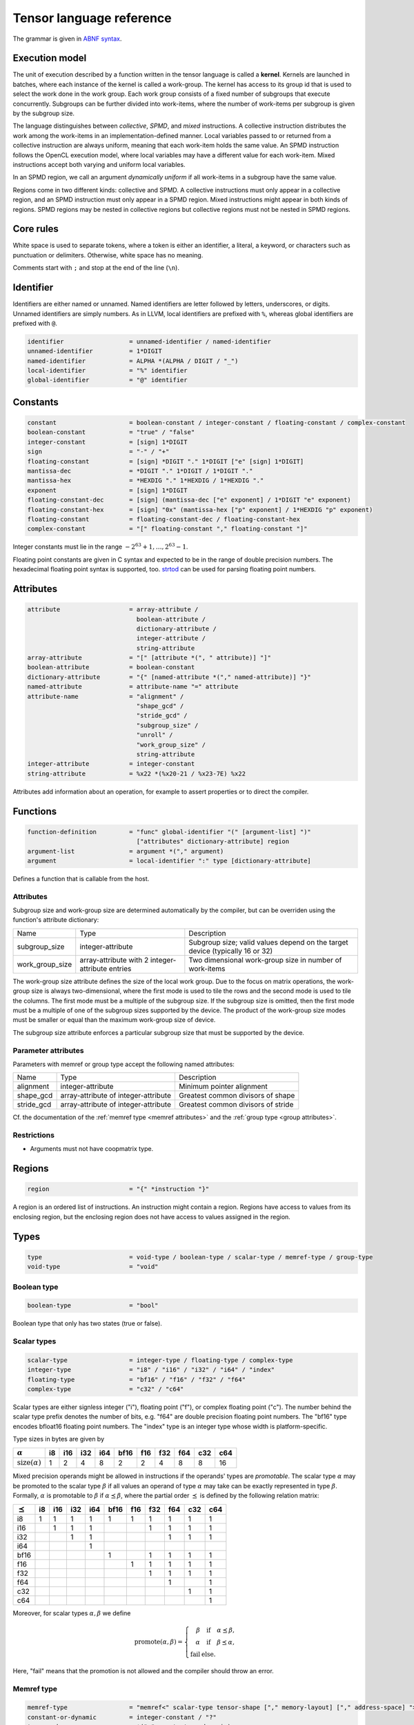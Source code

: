 .. Copyright (C) 2023 Intel Corporation
   SPDX-License-Identifier: BSD-3-Clause

.. _tensor language:

=========================
Tensor language reference
=========================

The grammar is given in `ABNF syntax <https://www.ietf.org/rfc/rfc5234.txt>`_.

Execution model
===============

The unit of execution described by a function written in the tensor language
is called a **kernel**. 
Kernels are launched in batches, where each instance of the kernel is called a work-group.
The kernel has access to its group id that is used to select the work done in the work group.
Each work group consists of a fixed number of subgroups that execute concurrently.
Subgroups can be further divided into work-items, where the number of work-items per subgroup
is given by the subgroup size.

The language distinguishes between *collective*, *SPMD*, and *mixed* instructions.
A collective instruction distributes the work among the work-items in an implementation-defined manner.
Local variables passed to or returned from a collective instruction are always uniform, meaning
that each work-item holds the same value.
An SPMD instruction follows the OpenCL execution model, where local variables may have a different value
for each work-item.
Mixed instructions accept both varying and uniform local variables.

In an SPMD region, we call an argument *dynamically uniform* if all work-items in a subgroup have
the same value.

Regions come in two different kinds: collective and SPMD.
A collective instructions must only appear in a collective region, and an SPMD instruction
must only appear in a SPMD region. Mixed instructions might appear in both kinds of regions.
SPMD regions may be nested in collective regions but collective regions must not be nested in SPMD regions.

Core rules
==========

White space is used to separate tokens, where a token is either an identifier,
a literal, a keyword, or characters such as punctuation or delimiters.
Otherwise, white space has no meaning.

Comments start with ``;`` and stop at the end of the line (``\n``). 


Identifier
==========

Identifiers are either named or unnamed.
Named identifiers are letter followed by letters, underscores, or digits.
Unnamed identifiers are simply numbers.
As in LLVM, local identifiers are prefixed with ``%``, whereas global identifiers
are prefixed with ``@``.

.. code:: abnf

    identifier                  = unnamed-identifier / named-identifier
    unnamed-identifier          = 1*DIGIT
    named-identifier            = ALPHA *(ALPHA / DIGIT / "_")
    local-identifier            = "%" identifier
    global-identifier           = "@" identifier

Constants
=========

.. code:: abnf

    constant                    = boolean-constant / integer-constant / floating-constant / complex-constant
    boolean-constant            = "true" / "false"
    integer-constant            = [sign] 1*DIGIT
    sign                        = "-" / "+"
    floating-constant           = [sign] *DIGIT "." 1*DIGIT ["e" [sign] 1*DIGIT]
    mantissa-dec                = *DIGIT "." 1*DIGIT / 1*DIGIT "."
    mantissa-hex                = *HEXDIG "." 1*HEXDIG / 1*HEXDIG "."
    exponent                    = [sign] 1*DIGIT
    floating-constant-dec       = [sign] (mantissa-dec ["e" exponent] / 1*DIGIT "e" exponent)
    floating-constant-hex       = [sign] "0x" (mantissa-hex ["p" exponent] / 1*HEXDIG "p" exponent)
    floating-constant           = floating-constant-dec / floating-constant-hex
    complex-constant            = "[" floating-constant "," floating-constant "]"

Integer constants must lie in the range :math:`-2^{63}+1,\dots,2^{63}-1`.

Floating point constants are given in C syntax and expected to be in the range of double precision numbers.
The hexadecimal floating point syntax is supported, too.
`strtod <https://en.cppreference.com/w/c/string/byte/strtof>`_ can be used for parsing floating
point numbers.

Attributes
==========

.. code:: abnf

    attribute                   = array-attribute /
                                  boolean-attribute /
                                  dictionary-attribute /
                                  integer-attribute /
                                  string-attribute
    array-attribute             = "[" [attribute *(", " attribute)] "]"
    boolean-attribute           = boolean-constant
    dictionary-attribute        = "{" [named-attribute *("," named-attribute)] "}"
    named-attribute             = attribute-name "=" attribute
    attribute-name              = "alignment" /
                                  "shape_gcd" /
                                  "stride_gcd" /
                                  "subgroup_size" /
                                  "unroll" /
                                  "work_group_size" /
                                  string-attribute
    integer-attribute           = integer-constant
    string-attribute            = %x22 *(%x20-21 / %x23-7E) %x22

Attributes add information about an operation, for example to assert properties or to direct the compiler.

.. _tensor language functions:

Functions
=========

.. code:: abnf

    function-definition         = "func" global-identifier "(" [argument-list] ")"
                                  ["attributes" dictionary-attribute] region
    argument-list               = argument *("," argument)
    argument                    = local-identifier ":" type [dictionary-attribute]

Defines a function that is callable from the host.

Attributes
----------

Subgroup size and work-group size are determined automatically by the compiler, but can be overriden
using the function's attribute dictionary:

.. list-table::

    * - Name
      - Type
      - Description
    * - subgroup_size
      - integer-attribute
      - Subgroup size; valid values depend on the target device (typically 16 or 32)
    * - work_group_size
      - array-attribute with 2 integer-attribute entries
      - Two dimensional work-group size in number of work-items

The work-group size attribute defines the size of the local work group.
Due to the focus on matrix operations, the work-group size is always two-dimensional,
where the first mode is used to tile the rows and the second mode is used
to tile the columns.
The first mode must be a multiple of the subgroup size.
If the subgroup size is omitted, then the first mode must be a multiple of one of
the subgroup sizes supported by the device.
The product of the work-group size modes must be smaller or equal than the maximum
work-group size of device.

The subgroup size attribute enforces a particular subgroup size that must be supported by
the device.

Parameter attributes
--------------------

Parameters with memref or group type accept the following named attributes:

.. list-table::

    * - Name
      - Type
      - Description
    * - alignment
      - integer-attribute
      - Minimum pointer alignment
    * - shape_gcd
      - array-attribute of integer-attribute
      - Greatest common divisors of shape
    * - stride_gcd
      - array-attribute of integer-attribute
      - Greatest common divisors of stride

Cf. the documentation of the :ref:`memref type <memref attributes>` and the :ref:`group type <group attributes>`.

Restrictions
------------

* Arguments must not have coopmatrix type.

Regions
=======

.. code:: abnf

    region                      = "{" *instruction "}"

A region is an ordered list of instructions.
An instruction might contain a region.
Regions have access to values from its enclosing region, but the enclosing region does not have access to 
values assigned in the region.

Types
=====

.. code:: abnf

    type                        = void-type / boolean-type / scalar-type / memref-type / group-type
    void-type                   = "void"

Boolean type
------------

.. code:: abnf

    boolean-type                = "bool"

Boolean type that only has two states (true or false).

Scalar types
------------

.. code:: abnf

    scalar-type                 = integer-type / floating-type / complex-type
    integer-type                = "i8" / "i16" / "i32" / "i64" / "index"
    floating-type               = "bf16" / "f16" / "f32" / "f64"
    complex-type                = "c32" / "c64"

Scalar types are either signless integer ("i"), floating point ("f"),
or complex floating point ("c").
The number behind the scalar type prefix denotes the number of bits,
e.g. "f64" are double precision floating point numbers.
The "bf16" type encodes bfloat16 floating point numbers.
The "index" type is an integer type whose width is platform-specific.

Type sizes in bytes are given by

=========================== ==== ==== ==== ==== ==== ==== ==== ==== ==== ====
:math:`\alpha`                i8  i16  i32  i64 bf16  f16  f32  f64  c32  c64
=========================== ==== ==== ==== ==== ==== ==== ==== ==== ==== ====
:math:`\text{size}(\alpha)`    1    2    4    8    2    2    4    8    8   16
=========================== ==== ==== ==== ==== ==== ==== ==== ==== ==== ====


Mixed precision operands might be allowed in instructions if the operands' types are *promotable*.
The scalar type :math:`\alpha` may be promoted to the scalar type :math:`\beta` if all values an operand
of type :math:`\alpha` may take can be exactly represented in type :math:`\beta`.
Formally, :math:`\alpha` is promotable to :math:`\beta` if :math:`\alpha \preceq \beta`,
where the partial order :math:`\preceq` is defined by the following relation matrix:

=============== ==== ==== ==== ==== ==== ==== ==== ==== ==== ====
:math:`\preceq`   i8  i16  i32  i64 bf16  f16  f32  f64  c32  c64
=============== ==== ==== ==== ==== ==== ==== ==== ==== ==== ====
i8                 1    1    1    1    1    1    1    1    1    1
i16                     1    1    1              1    1    1    1
i32                          1    1                   1    1    1
i64                               1
bf16                                   1         1    1    1    1
f16                                         1    1    1    1    1
f32                                              1    1    1    1
f64                                                   1         1
c32                                                        1    1
c64                                                             1
=============== ==== ==== ==== ==== ==== ==== ==== ==== ==== ====

Moreover, for scalar types :math:`\alpha,\beta` we define

.. math::

   \text{promote}(\alpha, \beta) = \left\{\begin{array}{rcl}
       \beta & \text{ if } & \alpha \preceq \beta, \\
       \alpha & \text{ if } & \beta \preceq \alpha, \\
       \text{fail} & \text{ else.}
   \end{array}\right.

Here, "fail" means that the promotion is not allowed and the compiler should throw an error.



Memref type
-----------

.. code:: abnf

    memref-type                 = "memref<" scalar-type tensor-shape ["," memory-layout] ["," address-space] ">"
    constant-or-dynamic         = integer-constant / "?"
    tensor-shape                = *("x" constant-or-dynamic)
    address-space               = "global" / "local"

A memref is a reference to a region of memory.
In analogy to the C/C++-language, the memref can be thought of as a pointer,
but with additional information on the size and memory layout of the memory region.
The size information can be either fixed or dynamic.
For example, the ``memref<f32x4x8>`` is analogue to ``float*`` with the additional information
that the memory region contains 32 floats structured in 4 rows and 8 columns.
The ``memref<f32x4x?>`` type is analogue to ``float*``, too, but here the number of floats
and the number of columns is only known at run-time.

Run-time size information is stored in a dope vector; the calling convention for memrefs is
implementation-defined.

The memref can have order 0. E.g. ``memref<f32>`` can be thought of as a pointer to a single precision float.
A vector is a tensor of order 1, e.g. ``memref<f64x4>``.
A matrix is a tensor of order 2, e.g. ``memref<f64x4x4>``.
A tensor of order n is given by ``memref<f32xs_1x...xs_n>``.

Dynamic mode sizes are written using a question mark in place of an integer constant.


The default memory layout is the packed dense layout.
E.g. the memory layout of ``memref<f32x5x6x7>`` is ``strided<1,5,30>``.
We note that ``memref<f32x5x6x7>`` and ``memref<f32x5x6x7,strided<1,5,30>>``
are the same type.

Memrefs have an optional address space attribute.
The global address space referse to memory objects allocated from the global memory pool
that is shared by all work groups.
The local memory space is shared by all work-items of the work-group but inaccessible to another work-group.
The default address space is "global", memrefs with "local" address space are returned by
the alloca instruction.

Definitions
...........

Let V be a value of memref type.
The :math:`\text{order}(V)` operation returns the memref's order.
The :math:`\text{shape}(V)` returns the tensor shape as tuple.
:math:`\text{rows}(V)` and :math:`\text{columns}(V)` return the size of the first
and second mode, respectively.
The :math:`\text{element_type}(V)` operation gives the underlying scalar type.

For example, let B be a value of memref<f32x8x16x4> type, then

* :math:`\text{order}(B) = 3`
* :math:`\text{shape}(B) = (8,16,4)`
* :math:`\text{rows}(B) = 8`
* :math:`\text{columns}(B) = 16`
* :math:`\text{element_type}(B) = \text{f32}`


Memory layout
.............

.. code:: abnf

    memory-layout               = strided-layout

.. _strided layout:

Strided layout
~~~~~~~~~~~~~~

.. code:: abnf

    strided-layout              = "strided<" [constant-or-dynamic-list] ">"
    constant-or-dynamic-list    = constant-or-dynamic *("," constant-or-dynamic)

The strided layout is a sequence of integers :math:`S_1,S_2,...,S_n`, where *n* must be equal
to the order of the tensor.
The strided layout is defined as the map

.. math::

    (i_1,i_2,...,i_n) \mapsto i_1 S_1 + i_2 S_2 + ... + i_n S_n

We further impose the following restriction for a tensor with shape :math:`s_1\times s_2 \times ... \times s_n`:

* :math:`1 \leq S_1`
* :math:`\forall i \in [2,n]: S_{i-1}s_{i-1} \leq S_i`

Therefore, we have the "column-major" layout.
The default packed dense layout is given by

* :math:`1 = S_1`
* :math:`\forall i \in [2,n]: S_{i-1}s_{i-1} = S_i`

Stride modes might be dynamic as well, indicated by a question mark.

.. _memref attributes:

Alignment attribute
...................

The *alignment=X* attribute gives the alignment X of the memref's base pointer in bytes.
That is, for the pointer P pointing to the first element of the memref we must have :math:`P = 0 \pmod{X}`.

**Restriction:** The alignment must be a multiple of the size of the memref's element type.


Greatest common divisor (GCD) attributes
........................................

The *shape_gcd=[d_1,...,d_k]* attribute asserts that :math:`s_i = 0 \pmod{d_i}, i=1,\dots,k`, where k is
smaller or equal than the order of the tensor n and :math:`s_i` is the i-th entry of the shape vector.
The divisors are understood to be the greatest common divisors for the set of shapes that the kernel is used for.
For example, if we know that :math:`s_1` is always a multiple of 4 then we can set *shape_gcd=[4]*.

The *stride_gcd=[D_1,...,D_m]* attribute asserts that :math:`S_i = 0 \pmod{D_i}, i=1,\dots,m`, where m is
smaller or equal than the order of the tensor n and :math:`S_i` is the i-th entry of the stride vector.
The divisors are understood to be the greatest common divisors for the set of strides that the kernel is used for.
For example, if we know that :math:`S_2` is always a multiple of 4 then we can set *stride_gcd=[1,4]*.

Group type
----------

.. code:: abnf

    group-type                  = "group<" memref-type "x" constant-or-dynamic ["," "offset" ":" constant-or-dynamic] ">"

The group type collects unstructured pointers to memref's with potentially different dynamic mode sizes.
The C-analogy of a group is a pointer-to-a-pointer.
For example, the C-analogue of a ``group<memref<f32x16x16>x?>`` is a ``float**``.

The group shape is always one-dimensional and may be queried using the
:ref:`size instruction <size instruction>`.

The optional offset parameter is used to offset each pointer by the given number of elements.
Given the C-analogue ``float** group``, loading element ``i`` with offset ``off`` gives the
pointer ``float* tmp = group[i] + off``.
The default offset is 0.

Dynamic values ('?') may appear in the memref-type, in the group shape, and in the offset.
These values are stored in the dope vector;
the calling convention for groups is implementation-defined.

.. _group attributes:

Attributes
..........

Attributes applied on a group type are passed through to the memrefs.
That is, when a memref is loaded from the group then the :ref:`memref attributes <memref attributes>`
are equal to the attributes of the group.

Cooperative matrix type
-----------------------

.. code:: abnf

    coopmatrix-type             = "coopmatrix<" scalar-type 2*2("x" integer-constant) "," matrix-use ">"
    matrix-use                  = "matrix_a" / "matrix_b" / "matrix_acc"

The coopmatrix represents a matrix distributed across a subgroup, where each work-item in a subgroup
stores a part of the matrix.
The scalar-type specifies the matrix element type, the first integer-constant the number of rows,
and the second integer-constant the number of columns.
The matrix-use may affect the distribution of the matrix in the subgroup, and the name refers to the
position of the matrix in a matrix multiplication.

Not all matrix shapes need to be supported in the implementation.
The supported matrix shapes may depend on data type, matrix use, and target hardware.

An argument to any instruction that has coopmatrix type **must** be dynamically uniform.

Definitions
...........

Let V be a value of coopmatrix type.
The :math:`\text{rows}(V)` and :math:`\text{columns}(V)` functions return the size of the first
and second mode, respectively, and :math:`\text{shape}(V)` returns rows and cols as tuple.
The :math:`\text{component_type}(V)` operation gives the underlying scalar type
and :math:`\text{use}(V)` returns the use.

For example, let B be a value of coopmatrix<f32x8x16,matrix_acc> type, then

* :math:`\text{shape}(B) = (8,16)`
* :math:`\text{rows}(B) = 8`
* :math:`\text{columns}(B) = 16`
* :math:`\text{component_type}(B) = \text{f32}`
* :math:`\text{use}(B) = \text{matrix_acc}`

Instructions
============

Instructions may return zero, one, or multiple values, and follow the following format:

.. code:: abnf

    value-instruction-assignment        = local-identifier "=" value-instruction
    multi-value-instruction-assignment  = [local-identifier-list "="] multi-value-instruction
    local-identifier-list               = local-identifier *("," local-identifier)
    instruction                         = value-instruction-assignment
                                          / multi-value-instruction-assignment

That is, on the left-hand side we have list of values that are produced by the instruction followed by an equals sign,
or an empty string, if the instruction does not produce values.
On the right-hand side, after the equals sign or empty string, the name of the instruction is written, e.g. "ger", optionally followed by instruction modifiers, e.g. "ger.atomic".
Then, a list of operands follows that is usually comma-seperated but might also be printed in a custom format
(e.g. for "load", "store", "subview", etc.).
If the instruction produces values, then the types of the returned values must be annotated after a colon.



Collective instructions
-----------------------

Alloca
......

.. code:: abnf

    value-instruction   = "alloca" [dictionary-attribute] ":" memref-type

Overview
~~~~~~~~

The alloca instruction allocates temporary memory that is freed automatically at the end of the block that contains the alloca.

Attributes
~~~~~~~~~~

Alloca accepts the following named attributes:

.. list-table::

    * - Name
      - Type
      - Description
    * - alignment
      - integer-attribute
      - Base pointer alignment; must not be larger than the :ref:`default alignment <tinytc_core_info_get_default_alignment>`.

Restrictions
~~~~~~~~~~~~

* The memref's size must known at compile-time, i.e. the tensor shape must not contain any dynamic modes.
* The address space must be "local".

Axpby
.....

.. code:: abnf

    transpose       =  ".t" / ".n"
    instruction     =/ "axpby" transpose [".atomic"] local-identifier "," local-identifier ","
                               local-identifier "," local-identifier

Overview
~~~~~~~~

Axpby implements

.. math::

    B := \alpha \text{op}(A) + \beta B

for vectors and matrices, where :math:`\text{op}(X)` is defined as

.. math::

    \text{op}(X) := \left\{
                    \begin{array}{rcl}
                        X^T & \text{ if } & \text{transpose} = \text{".t"} \wedge \text{order}(X) = 2,\\
                        X   & \text{ else. }
                    \end{array}
                    \right.

If the atomic flag is set, B is updated atomically.

Operands
~~~~~~~~

======= =========== ============== 
Op.-No. Type        Description
======= =========== ==============
1       scalar-type :math:`\alpha` 
2       memref-type A
3       scalar-type :math:`\beta`  
4       memref-type B
======= =========== ==============

Restrictions
~~~~~~~~~~~~

* :math:`\text{shape}(B) = \text{shape}(\text{op}(A))`
* :math:`\text{order}(B) = 0 \lor \text{order}(B) = 1 \lor \text{order}(B) = 2`
* :math:`\text{type}(\alpha) \preceq \text{element_type}(A) \preceq \text{element_type}(B)`
* :math:`\text{type}(\beta) \preceq \text{element_type}(B)`
* If the atomic flag is set, :math:`\beta` must be constant and :math:`\beta \in \{0,1\}`.

Foreach
.......

.. code:: abnf

    instruction     =/ "foreach" "(" local-identifier-list ")" [":" integer-type] "="
                       "(" local-identifier-list ")" "," "(" local-identifier-list ")" region

Overview
~~~~~~~~

A foreach loop that executes the loop's range without any sequence guarantee.
The region of a foreach is a *spmd region*.

The three local identifier lists define the loop range and the local identifiers that
make the trip count available within the loop body.
All three lists must have the same length and have the following format:

.. math::

    (\text{var}_1, \dots, \text{var}_N) = (\text{from}_1, \dots, \text{from}_N),
                                          (\text{to}_1, \dots, \text{to}_N),

where :math:`N` is the common length of each of the three lists.
The loop range is defined as the cartesian product of the half-open intervals
:math:`[\text{from}_i; \text{to}_i)` such that the trip count take the values

.. math::

    (\text{var}_1, \dots, \text{var}_N) \in [\text{from}_1; \text{to}_1) \times \dots \times
    [\text{from}_N; \text{to}_N)

The integer type of the loop variable and the loop bounds can be optionally set after the colon.
The default integer type is ``index``.

The mapping of trip count to work-item is implementation-defined.

GEMM
....

.. code:: abnf

    instruction     =/ "gemm" transpose transpose [".atomic"] local-identifier "," local-identifier ","
                              local-identifier "," local-identifier "," local-identifier

Overview
~~~~~~~~

GEMM implements the well-known GEMM BLAS-3 operation.

.. math::

    C := \alpha \text{op}_1(A) \text{op}_2(B) + \beta C

The functions :math:`\text{op}_1` and :math:`\text{op}_2` are defined as

.. math::

    \text{op}_i(X) := \left\{
                      \begin{array}{rcl}
                        X^T & \text{ if } & \text{transpose}_i = \text{".t"},\\
                        X   & \text{ if } & \text{transpose}_i = \text{".n"}.
                      \end{array}
                      \right.

where transpose\ :sub:`1` and transpose\ :sub:`2` refer to the first and second transpose modifier, respectively.

If the atomic flag is set, C is updated atomically.

Operands
~~~~~~~~

======= =========== ============== 
Op.-No. Type        Description
======= =========== ==============
1       scalar-type :math:`\alpha` 
2       memref-type A
3       memref-type B
4       scalar-type :math:`\beta`
5       memref-type C
======= =========== ==============

Restrictions
~~~~~~~~~~~~

* :math:`\text{order}(A) = \text{order}(B) = \text{order}(C) = 2`
* :math:`\text{colums}(\text{op}_1(A)) = \text{rows}(\text{op}_2(B))`
* :math:`\text{rows}(C) = \text{rows}(\text{op}_1(A))`
* :math:`\text{columns}(C) = \text{columns}(\text{op}_2(B))`
* :math:`\text{type}(\alpha) \preceq \text{promote}(\text{element_type}(A), \text{element_type}(B)) \preceq \text{element_type}(C)`
* :math:`\text{type}(\beta) \preceq \text{element_type}(C)`
* If the atomic flag is set, :math:`\beta` must be constant and :math:`\beta \in \{0,1\}`.

GEMV
....

.. code:: abnf

    instruction     =/ "gemv" transpose [".atomic"] local-identifier "," local-identifier ","
                              local-identifier "," local-identifier "," local-identifier

Overview
~~~~~~~~

GEMV implements the well-known GEMM BLAS-2 operation.

.. math::

    c := \alpha \text{op}_1(A) b + \beta c

where :math:`\text{op}_1` is defined as in GEMM.

If the atomic flag is set, c is updated atomically.

Operands
~~~~~~~~

======= =========== ============== 
Op.-No. Type        Description
======= =========== ==============
1       scalar-type :math:`\alpha` 
2       memref-type A
3       memref-type b
4       scalar-type :math:`\beta`
5       memref-type c
======= =========== ==============

Restrictions
~~~~~~~~~~~~

* :math:`\text{order}(A) = 2`
* :math:`\text{order}(b) = \text{order}(c) = 1`
* :math:`\text{colums}(\text{op}_1(A)) = \text{rows}(b)`
* :math:`\text{rows}(c) = \text{rows}(\text{op}_1(A))`
* :math:`\text{type}(\alpha) \preceq \text{promote}(\text{element_type}(A), \text{element_type}(b)) \preceq \text{element_type}(C)`
* :math:`\text{type}(\beta) \preceq \text{element_type}(C)`
* If the atomic flag is set, :math:`\beta` must be constant and :math:`\beta \in \{0,1\}`.

GER
...

.. code:: abnf

    instruction     =/ "ger" [".atomic"] local-identifier "," local-identifier ","
                             local-identifier "," local-identifier "," local-identifier

Overview
~~~~~~~~

Computes the general rank-1 update:

.. math::

    C := \alpha a b^T + \beta C

If the atomic flag is set, C is updated atomically.

Operands
~~~~~~~~

======= =========== ============== 
Op.-No. Type        Description
======= =========== ==============
1       scalar-type :math:`\alpha` 
2       memref-type a
3       memref-type b
4       scalar-type :math:`\beta`
5       memref-type C
======= =========== ==============

Restrictions
~~~~~~~~~~~~

* :math:`\text{order}(a) = \text{order}(b) = 1`
* :math:`\text{order}(C) = 2`
* :math:`\text{rows}(C) = \text{rows}(a)`
* :math:`\text{columns}(C) = \text{rows}(b)`
* :math:`\text{type}(\alpha) \preceq \text{promote}(\text{element_type}(A), \text{element_type}(b)) \preceq \text{element_type}(C)`
* :math:`\text{type}(\beta) \preceq \text{element_type}(C)`
* If the atomic flag is set, :math:`\beta` must be constant and :math:`\beta \in \{0,1\}`.


Hadamard product
................

.. code:: abnf

    instruction     =/ "hadamard_product" [".atomic"] local-identifier "," local-identifier ","
                                          local-identifier "," local-identifier "," local-identifier

Overview
~~~~~~~~

Computes the Hadamard product of two tensors.
That is, in index notation we have

.. math::

    c_{i} := \alpha a_{i} b_{i} + \beta c_{i}

If the atomic flag is set, c is updated atomically.

Operands
~~~~~~~~

======= =========== ============== 
Op.-No. Type        Description
======= =========== ==============
1       scalar-type :math:`\alpha` 
2       memref-type a
3       memref-type b
4       scalar-type :math:`\beta`
5       memref-type c
======= =========== ==============

Restrictions
~~~~~~~~~~~~

* :math:`\text{order}(a) = \text{order}(b) = \text{order}(c) = 1`
* :math:`\text{shape}(a) = \text{shape}(b) = \text{shape}(c)`
* :math:`\text{type}(\alpha) \preceq \text{promote}(\text{element_type}(A), \text{element_type}(b)) \preceq \text{element_type}(C)`
* :math:`\text{type}(\beta) \preceq \text{element_type}(C)`
* If the atomic flag is set, :math:`\beta` must be constant and :math:`\beta \in \{0,1\}`.

Parallel
........

.. code:: abnf

    instruction     =/ "parallel" region

Overview
~~~~~~~~

Opens an *spmd region*.

Sum
...

.. code:: abnf

    instruction     =/ "sum" transpose [".atomic"] local-identifier "," local-identifier ","
                             local-identifier "," local-identifier

Overview
~~~~~~~~

Computes the matrix-vector product or the dot product of A with a vector of ones.
That is, if the result is a vector we have

.. math::

    b := \alpha \text{op}(A) \vec{1} + \beta b,

where :math:`\text{op}(A)` is defined as in the axpby instruction,
and if the result is a scalar we have

.. math::

    b := \alpha \left<A,\vec{1}\right> + \beta b

If the atomic flag is set, b is updated atomically.


Operands
~~~~~~~~

======= =========== ============== 
Op.-No. Type        Description
======= =========== ==============
1       scalar-type :math:`\alpha` 
2       memref-type A
3       scalar-type :math:`\beta`
4       memref-type b
======= =========== ==============

Restrictions
~~~~~~~~~~~~

* :math:`\text{order}(b) = 1 \lor \text{order}(b) = 0`
* :math:`\text{order}(A) = \text{order}(b)+1`
* :math:`\text{rows}(b) = \text{rows}(\text{op}(A)) \text{ if } \text{order}(b) = 1`
* :math:`\text{type}(\alpha) \preceq \text{element_type}(A) \preceq \text{element_type}(B)`
* :math:`\text{type}(\beta) \preceq \text{element_type}(B)`
* If the atomic flag is set, :math:`\beta` must be constant and :math:`\beta \in \{0,1\}`.


Mixed instructions
------------------

Arithmetic (binary)
...................

.. code:: abnf

    arith-binary-type       =  "arith.add" /
                               "arith.sub" /
                               "arith.mul" /
                               "arith.div" /
                               "arith.rem" /
                               "arith.min" /
                               "arith.max" /
                               "arith.shl" /
                               "arith.shr" /
                               "arith.and" /
                               "arith.or"  /
                               "arith.xor"
    value-instruction       =/ arith-binary-type local-identifier "," local-identifier
                               ":" (boolean-type / scalar-type / coopmatrix-type)

Overview
~~~~~~~~

Binary arithmetic operation on scalars and cooperative matrices.
Both operands, as well as the returned type, have the same scalar or component type.
Arithmetic on cooperative matrices is done component-wise.

The following table shows the operations' description and the types that are allowed for the operation.
The backslash "\\" is used to exclude types from the list of allowed types.

=== ============================= ======================================================
Op  Allowed type                  Description
=== ============================= ======================================================
add scalar-type / coopmatrix-type Sum of operands
sub scalar-type / coopmatrix-type Difference of operands
mul scalar-type / coopmatrix-type Product of operands
div scalar-type / coopmatrix-type Quotient of operands
rem scalar-type \\ complex-type   Remainder from the division of operands
shl integer-type                  Left shift first operand by second operand
shr integer-type                  Arithmetic right shift first operand by second operand
and boolean-type / integer-type   Bitwise and
or  boolean-type / integer-type   Bitwise or
xor boolean-type / integer-type   Bitwise xor
min scalar-type \\ complex-type   Minimum of operands
max scalar-type \\ complex-type   Maximum of operands
=== ============================= ======================================================

Arithmetic (unary)
..................

.. code:: abnf

    arith-unary-type        =  "arith.abs" /
                               "arith.neg" /
                               "arith.not" /
                               "arith.conj" /
                               "arith.im" /
                               "arith.re"
    value-instruction       =/ arith-unary-type local-identifier
                               ":" (scalar-type / coopmatrix-type)

Overview
~~~~~~~~

Unary arithmetic operation on scalars and cooperative matrices.
For integer and floating point input, the operand must have the same type as the returned value.
For complex input, the returned value has the component floating point type
for ".abs", ".im", and ".re", and the returned value has the same type as the operand
for ".neg" and ".conj".

The following table shows the operations' description and the types that are allowed for the operation.

==== ============================= =============================
Op   Allowed type                  Description
==== ============================= =============================
abs  scalar-type                   Compute absolute value
neg  scalar-type / coopmatrix-type Negation
not  boolean-type / integer-type   Bitwise not
conj complex-type                  Complex conjugate
im   complex-type                  Extract imaginary part
re   complex-type                  Extract real part
==== ============================= =============================

Barrier
.......

.. code:: abnf

    instruction             =/ "barrier" [".global"] [".local"]

Overview
~~~~~~~~

**Note:** Barriers are inserted automatically in collective regions, but not in SPMD regions.
Manual barrier insertion should only be only necessesary in SPMD regions.


Control barrier.
The barrier must be encountered by all work-items.
A work-item in a work-group is not allowed to continue until all work-items in the work-group
have reached the barrier.

Aditional memory fences are controlled by the following attributes:

========= ======================================================================================
Attribute Description
========= ======================================================================================
.global   Ensure that global memory accesses become visible to the work-group.
.local    Ensure that local memory accesses become visible to the work-group.
========= ======================================================================================

Builtin (mixed)
...............

.. code:: abnf

    mixed-builtin-type      =  "builtin.group_id"  /
                               "builtin.group_size"  /
                               "builtin.num_subgroups"  /
                               "builtin.subgroup_size"
    value-instruction       =/ mixed-builtin-type ":" integer-type

Overview
~~~~~~~~

Returns a builtin value.
The following table shows the builtins' description and the types that are returned.

============= ===== ====================================================================
Builtin       Type  Description
============= ===== ====================================================================
group_id      index Returns the group id, an integer inbetween 0 and the group size - 1
group_size    index Returns the group size
num_subgroups i32   Returns the number of subgroups the work-group is divided in 
subgroup_size i32   Returns the subgroup size
============= ===== ====================================================================

Cast
....

.. code:: abnf

    value-instruction       =/ "cast" local-identifier ":" scalar-type
    value-instruction       =/ "cast" local-identifier ":" coopmatrix-type

Overview
~~~~~~~~

Cast scalar values or cooperative matrices to type indicated after the colon.
The shape and the use the coopmatrix types must match.

Casts from complex types to non-complex types are forbidden.
The following table summarizes the casts and the mapping to SPIR-V
(the casts are done component-wise for coopmatrix types):

============= ============= ==================================================
Operand type  Result type   SPIR-V Op
============= ============= ==================================================
integer-type  integer-type  OpSConvert
floating-type floating-type OpFConvert
complex-type  complex-type  OpFConvert (on vector2)
integer-type  floating-type OpConvertSToF
floating-type integer-type  OpConvertFToS
floating-type complex-type  OpFConvert on real part, imaginary part is zero
integer-type  complex-type  OpConvertSToF on real part, imaginary part is zero
complex-type  integer-type  Forbidden
complex-type  floating-type Forbidden
============= ============= ==================================================

Comparison
..........

.. code:: abnf

    cmp-type                =  "cmp.eq" /
                               "cmp.ne" /
                               "cmp.gt" /
                               "cmp.ge" /
                               "cmp.lt" /
                               "cmp.le"
    value-instruction       =/ cmp-type local-identifier "," local-identifier ":" "bool"

Overview
~~~~~~~~

Scalar comparison.
Both operands must have the same scalar type and the returned value has boolean type.

The following table shows the comparisons' description and the types that are allowed for the comparison.
The backslash "\\" is used to exclude types from the list of allowed types.

==== =========================== =====================
Cond Allowed type Description
==== =========================== =====================
eq   scalar-type                 Equal
ne   scalar-type                 Not equal
gt   scalar-type \\ complex-type Greater than
ge   scalar-type \\ complex-type Greater than or equal
lt   scalar-type \\ complex-type Less than
le   scalar-type \\ complex-type Less than or equal
==== =========================== =====================

Constant
........

.. code:: abnf

    value-instruction       =/ "constant" constant ":" (boolean-type / scalar-type / coopmatrix-type)

Overview
~~~~~~~~

Sets the result value to a constant value.
The type of the constant must match the scalar or component type
(e.g. an integer type requires an integer-constant and a floating type requires a floating-constant).

When the result is a cooperative matrix, all entries are set to the same constant value.

Expand
......

.. code:: abnf

    value-instruction       =/ "expand" local-identifier "[" integer-constant "->" expand-shape "]" ":" memref-type
    expand-shape            =  integer-constant-or-identifier 1*("x" integer-constant-or-identifier)
    integer-constant-or-identifier = integer-constant / local-identifier

Overview
~~~~~~~~

The expand instruction returns a view on a tensor with a mode viewed as higher-order mode.

Operands
~~~~~~~~

The first argument must point to a value of memref type.
The first integer constant before "->" gives the mode that shall be expanded.
The expand shape coming after "->" gives the new shape of the mode.
Dynamic values in the expand shape must have `index` type.

Restrictions
~~~~~~~~~~~~

The memref type of the result must conform with the following rules:

#. Element type and address space must match the operand's memref type.
#. **Shape:** The mode size is replaced with the expand shape.
   The product of the expand shape must equal the size of the expanded mode.

   .. code::

       expand %0[1 -> 2x8]      : memref<f32x32x2x8x8>     ; %0: memref<f32x32x16x8>
       expand %0[1 -> 2x2x2x2]  : memref<f32x32x2x2x2x2x8> ; %0: memref<f32x32x16x8>

#. **Identifiers:** Local identifiers in the expand shape are dynamic in the resulting memref type.
   The product of the dynamic expand shape must equal the size of the expanded mode.

   .. code::

       expand %0[1 -> %1 x 2]      : memref<f32x32x?x2>   ; %0: memref<f32x32x?>
       expand %0[1 -> 2 x %1]      : memref<f32x32x2x?>   ; %0: memref<f32x32x?>
       expand %0[1 -> %1 x 2]      : memref<f32x32x?x2>   ; %0: memref<f32x32x16>
       expand %0[1 -> %1 x 2]      : memref<f32x32x?x2>   ; %0: memref<f32x32x?>
       expand %0[1 -> %1 x %2 x 2] : memref<f32x32x?x?x2> ; %0: memref<f32x32x16>
       expand %0[1 -> %2 x 2 x %1] : memref<f32x32x?x2x?> ; %0: memref<f32x32x16>
       expand %0[1 -> %1 x %2]     : memref<f32x32x?x?>   ; %0: memref<f32x32x?>
       expand %0[1 -> %1 x %2]     : memref<f32x32x?x?>   ; %0: memref<f32x32x16>

   *Note:* In the third example above, %1 must be equal to 8.
   The output mode corresponding to %1 is still dynamic.

#. **Stride:** A new stride entry is entered that follows the canonical stride computation.
   It is also permissible to put '?' for a stride instead of the constant value.

   .. code::

       expand %0[0->4 x 8]  : memref<f32x4x8x7,strided<2,8,64>> ; %0: memref<f32x32x7,strided<2,64>>
       expand %0[0->4 x 8]  : memref<f32x4x8x7,strided<2,?,?>>  ; %0: memref<f32x32x7,strided<2,64>>
       expand %0[0->%1 x 4] : memref<f32x?x4x7,strided<2,?,?>>  ; %0: memref<f32x?x7,strided<2,?>>
       expand %0[0->4 x %1] : memref<f32x4x?x7,strided<2,8,?>>  ; %0: memref<f32x?x7,strided<2,?>>
       expand %0[0->4 x %1] : memref<f32x4x?x7,strided<2,?,?>>  ; %0: memref<f32x?x7,strided<2,?>>

Further restrictions:

* The product of the expand shape must be the same as the mode size.
* If the product of the expand shape is only known at runtime, then it is undefined behaviour
  if the dynamic product does not match the mode size.

For
...

.. code:: abnf

    multi-value-instruction = "for" local-identifier [":" integer-type] "="
                                    local-identifier "," local-identifier ["," local-identifier]
                              ["init" "(" init-value-list ")" "->" "(" return-type-list ")" ] region
                              [dictionary-attribute]
    init-value-list         = init-value *("," init-value)
    init-value              = local-identifier "=" local-identifier
    return-type-list        = return-type *("," return-type)
    return-type             = boolean-type / scalar-type / coopmatrix-type


Overview
~~~~~~~~

A for loop.
Instructions in the for loop execute sequentially and its region is a *mixed region*.

Arguments
~~~~~~~~~

The trip count is stored in the first local identifier and is accessible within the loop body.
The loop's range [from; to) is given by the first and the second local identifier after the equals sign,
and a step size may be given with the third local identifier after the equals sign.
The step size defaults to 1 if omitted.
The integer type of the loop variable and the loop bounds is given after the colon and
the default integer type is ``index``.

Values that are given in the init-value-list may be carried from one iteration to the next.
The local identifier gives the name of the loop-carried value as it is accessible in the loop body.
The local identifier given on the right-hand side of the init-value expression determines
the initial value of the loop-carried value, and its type must coincide with the scalar-type-list.
When loop-carried values are present, the loop's last instruction must be a yield instruction that
updates the loop-carried values for the next iteration.
The number and types of the yielded values must correspond the scalar-type-list.

Returns
~~~~~~~

The final value of the loop-carried values are returned by the for instruction.


Example:

   .. code::

       %from = constant 2 -> i32
       %to = constant 6 -> i32
       %f0 = constant 0 -> i64
       %f1 = constant 1 -> i64
       %fn_1, %fn = for %n:i32=%from,%to init(%fn_2=%f0,%fn_1=%f1) -> (i64,i64) {
           %fn = arith.add %fn_2, %fn_1 : i64
           yield (%fn_1, %fn)
       }
       ; %fn_1 contains the fourth Fibonacci number and %fn the fifth Fibonacci number 

Attributes
~~~~~~~~~~

The following named attributes may be passed in the attribute dictionary:

.. list-table::

    * - Name
      - Type
      - Description
    * - unroll
      - boolean-attribute
      - true: request to unroll loop, false: request to not unroll loop

Fuse
....

.. code:: abnf

    value-instruction       =/ "fuse" local-identifier "[" integer-constant "," integer-constant "]"
                                      ":" memref-type

Overview
~~~~~~~~

The fuse instruction returns a view on a tensor with two or more adjacent modes viewed as a single mode.

Fused modes are specified as the interval [from, to], where counting starts from 0.
From and to must refer to existing modes, that is, we require :math:`0 \leq \text{from} < \text{to} < \text{order}(\text{tensor})`.
Moreover, the stride vector S and the shape vector s must satisify the following compatibility condition:

:math:`\forall k \in [\text{from},\text{to}): S_{k}s_{k} = S_{k+1}`

If S(i:j) and s(i:j) are known at compile time, the fuse instruction is illegal if the compatibility
condition is not satisfied.
If a single entry in S(i:j) or s(i:j) is dynamic, then fusing modes that violate the compatbility condition
is undefined beheaviour, e.g.

.. code::

       ; Illegal, modes cannot be fused
       fuse %0[0,1] : memref<f32x128>              ; %0: memref<f32x8x16,strided<1,10>>
       ; Undefined behaviour if dynamic stride != 8 
       fuse %0[0,1] : memref<f32x128,strided<1,?>> ; %0: memref<f32x8x16,strided<1,?>>

Operands
~~~~~~~~

======= ================ ===========
Op.-No. Type             Description
======= ================ ===========
1       memref-type      tensor
2       integer-constant from
3       integer-constant to
======= ================ ===========

Restrictions
~~~~~~~~~~~~

The memref type of the result must conform with the following rules:

#. Element type and address space must match the operand's memref type.
#. **Shape:** The mode size of the fused modes is the product of the mode sizes. If one mode is dynamic the fused mode size is dynamic.

   .. code::

       fuse %0[1,3] : memref<f32x32x512x42>               ; %0: memref<f32x32x16x8x4x42>
       fuse %0[1,3] : memref<f32x32x?x42,strided<1,32,?>> ; %0: memref<f32x32x16x?x4x42,strided<1,16,?,?,?>>
                                                         
#. **Stride:** Strides remain unchanged or are replaced by '?'.

   .. code::

       fuse %0[1,2] : memref<f32x32x32x2,strided<1,48,1536>> ; %0: memref<f32x32x16x2x2,strided<1,48,768,1536>>
       fuse %0[1,2] : memref<f32x32x32x2,strided<1,?,?>>     ; %0: memref<f32x32x16x2x2,strided<1,48,768,1536>>
       fuse %0[0,1] : memref<f32x?x32,strided<1,?>>          ; %0: memref<f32x8x?x32,strided<1,?,?>>

If
..

.. code:: abnf

    multi-value-instruction =/ "if" local-identifier ["->" "(" return-type-list ")"]
                               region ["else" region]

Overview
~~~~~~~~

An if statement.
Both regions are *mixed regions*.

The condition (first operand) must have boolean type.

Returns
~~~~~~~

The if instruction may return multiple values, where the number of values and the value types
are given by the return-type-list.
If values are returned, the last instruction in both the "then"-region and the "else"-region must
be a yield instruction (the "else"-region cannot be omitted).

Example:

   .. code::

       %1 = cmp.lt %0, 16 : i32
       %x = if %1 -> (i32) {
           yield (%0)
       } else {
           %c16 = constant 16 : i32
           yield (%c16)
       }


Load
....

.. code:: abnf

    value-instruction           =/ "load" local-identifier "[" [local-identifier-list] "]"
                                          ":" scalar-or-memref-type
    scalar-or-memref-type       =  scalar-type / memref-type

Overview
~~~~~~~~

Load the element given by the index list from a memref or group.
The number of indices must match the order of the memref
and a single index must be given for a group.

Operands
~~~~~~~~~

======= ======================== ===========
Op.-No. Type                     Description
======= ======================== ===========
1       memref-type / group-type tensor
2...    index                    index list
======= ======================== ===========

Returns
~~~~~~~

A value of the memref's element type or the group's memref type.
Examples:

#. ``load %0[] : f32 ; %0: memref<f32>``
#. ``load %0[5, %1] : f32 ; %0: memref<f32x10x?>``
#. ``load %0[%1] : memref<f32x42> ; %0: group<memref<f32x42>x?>``
#. ``load %0[%1] : memref<f32x42> ; %0: group<memref<f32x42>x?, offset: ?>``

.. _size instruction:

Size
....

.. code:: abnf

    value-instruction       =/ "size" local-identifier "[" integer-constant "]" ":" "index"

Overview
~~~~~~~~

The size instruction returns the i-th entry of the tensor's shape, where "i" is given by the integer
constant in square brackets.
"i" must be in bounds, i.e. :math:`0 \leq i < \text{order}(tensor)`.

For group types, the group size is returned and "i" must be 0.

Operands
~~~~~~~~~

======= ======================== ===========
Op.-No. Type                     Description
======= ======================== ===========
1       memref-type / group-type tensor
2       integer-constant         mode index
======= ======================== ===========

Subview
.......

.. code:: abnf

    value-instruction       =/ "subview" local-identifier "[" [index-or-slice-list] "]"
                                         ":" memref-type
    index-or-slice-list     =  index-or-slice *("," index-or-slice)
    index-or-slice          =  integer-constant-or-identifier [":" integer-constant-or-identifier]

Overview
~~~~~~~~

The subview instruction returns a view on a tensor.

The first argument must point to a value of memref type.
The number of indices in square brackets must match the order of the memref type.
The indices are either given as single index or as a slice, where
slices are given in offset plus size notation ("%offset : %size").
E.g. the slice "%0 : %1" extracts a block of %1 elements beginning from %0, which is equivalent
to the index interval [%0, %0 + %1).

.. admonition:: Note

    A slice is often defined as "%0 : %1" being the index interval [%0, %1).
    However, then the compiler needs to figure out whether %1 - %0 is constant or not in order
    to determine whether the mode size is known at compile-time or not.
    Therefore, we prefer the offset plus size notation.

Zero sizes are used to encode that a rank-reduction is required, that is,
the rank of size 0 is removed from the output memref type.
A single index is syntactic sugar for offset plus size 0, e.g. %0 is syntactic sugar for %0:0.
(Note that a zero-size rank, e.g. in memref<f32x8x0>, is non-sense, because any multi-index passed
to the memref would be out-of-bounds. However, a one-sized rank, e.g. memref<f32x8x1>, might be desirable.)
A dynamic size of zero is undefined behaviour.

There is no run-time check whether the indices are within bounds.
Offset and size must be of index type.
Offset must be non-negative and size must be positive.

Restrictions
~~~~~~~~~~~~

The memref type of the result must conform with the following rules:

#. Element type and address space must match the operand's memref type.
#. **Invariant-stride:** The stride is not changed or replaced with '?'.

   .. code::

       subview %0[4:8,8:4]  : memref<f32x8x4,strided<1,32>> ; %0: memref<f32x32x16>
       subview %0[4:8,8:4]  : memref<f32x8x4,strided<1,?>>  ; %0: memref<f32x32x16>


#. **Rank-reduction:** A mode accessed by offset only or a mode with size statically known to be 0 is removed from the output tensor.

   .. code::

       subview %0[2:4, %1]   : memref<f32x4>                 ; %0: memref<f32x16x8>
       subview %0[2:4, %1:0] : memref<f32x4>                 ; %0: memref<f32x16x8>
       subview %0[2:4, %1:1] : memref<f64x4x1,strided<1,16>> ; %0: memref<f64x16x8>

#. **Output-mode size:** The size of the output mode is determined by the size field of a slice
   and may be dynamic.

   .. code::

       subview %0[%1:4]            : memref<f32x4>                      ; %0: memref<f32x16>
       subview %0[%2:%2]           : memref<f32x?>                      ; %0: memref<f32x16>
       subview %0[2:4, %2:%2, 6:7] : memref<f32x4x?x7,strided<1,16,672> ; %0: memref<f32x16x42x13>
       subview %0[2:4, %2:%2, 6:7] : memref<f32x4x?x7,strided<1,?,?>    ; %0: memref<f32x16x42x13,strided<1,?,?>>

Store
.....

.. code:: abnf

    instruction     =/ "store" [store-flag] local-identifier ","
                               local-identifier "[" [local-identifier-list] "]"
    store-flag      = ".atomic" / ".atomic_add"

Overview
~~~~~~~~

Store a scalar value (first operand) in a memref (second operand) at the position given by the index list.
The number of indices must match the order of the memref.

The store is atomic when the atomic flag is set with relaxed memory ordering.
When the atomic_add flag is set, the following steps are done atomically:
The value at the memory location is fetched, the scalar value is added to the fetched value,
and the resulting value is stored at the memory location.

When storing a complex value the update may be pseudo-atomic, meaning that an atomic store is used
for the the real and imaginary separately.

*Note:* Store should only be used in SPMD regions as otherwise the same memory location is written
from all work-items.

Operands
~~~~~~~~

======= ================ ===========
Op.-No. Type             Description
======= ================ ===========
1       scalar-type      value
2       memref-type      tensor
3...    index            index list
======= ================ ===========

Restrictions
~~~~~~~~~~~~

* :math:`\text{type}(value) = \text{element_type}(tensor)`

Work group collectives
......................

.. code:: abnf

    work-group-op               =  "work_group.reduce_add"
    value-instruction           =/ work-group-op local-identifier ":" scalar-type

Overview
~~~~~~~~

Collective operations across a work-group.

============= ================================================================
Work group op Description
============= ================================================================
reduce_add    Compute work group sum of value
============= ================================================================

Operands
~~~~~~~~

======= ================ ===========
Op.-No. Type             Description
======= ================ ===========
1       scalar-type      value
======= ================ ===========

Restrictions
~~~~~~~~~~~~

The work group collective must be encountered by all work-items.

Yield
.....

.. code:: abnf

    instruction                 =/ "yield" "(" [local-identifier-list] ")"

Overview
~~~~~~~~

Yield returns values from an if or for instruction.

Operands
~~~~~~~~

======= ============================================ ===========
Op.-No. Type                                         Description
======= ============================================ ===========
1...    boolean-type / scalar-type / coopmatrix-type value
======= ============================================ ===========

Additional instructions
.......................

.. code:: abnf

    instruction             =/ "lifetime_stop" local-identifier

SPMD instructions
-----------------

Builtin (SPMD)
..............

.. code:: abnf

    spmd-builtin-type       =  "builtin.subgroup_id"  /
                               "builtin.subgroup_local_id"
    value-instruction       =/ spmd-builtin-type ":" integer-type

Overview
~~~~~~~~

Returns a builtin value.
The following table shows the builtins' description and the types that are returned.

================== ===== =================================================================================
Builtin            Type  Description
================== ===== =================================================================================
subgroup_id        i32   Returns the subgroup id; integer from 0 to num_subgroups - 1.
subgroup_local_id  i32   Returns the work-item id within the subgroup; integer from 0 to subgroup_size - 1
================== ===== =================================================================================

Cooperative matrix load
.......................

.. code:: abnf

    value-instruction           =/ "cooperative_matrix_load" transpose [checked-flag]
                                   local-identifier "[" local-identifier "," local-identifier "]"
                                   ":" coopmatrix-type
    checked-flag                = ".rows_checked" / ".cols_checked" / ".both_checked"

Overview
~~~~~~~~

Load a cooperative matrix from a 2d-memref at the position given by the indices in square brackets.
The position gives the starting row and column index, that is,
when a coopmatrix of size :math:`X\times Y` is loaded from memref :math:`M` at
position :math:`x, y`, then the components :math:`A_{ij}` of the coopmatrix are given by

.. math::

    \forall i \in [0,X), j \in [0,Y): A_{ij} := M[(x + i) S_1 + (y + j) S_2],

where :math:`S_1` and :math:`S_2` are the entries of the memref's stride array.
When the transpose modifier ".t" is given, we have

.. math::

    \forall i \in [0,X), j \in [0,Y): A_{ij} := M[(x + j) S_1 + (y + i) S_2] 

When the checked flag is set, the following out-of-bound checks are added
(with memref shape :math:`s_1\times s_2`):

=============== ===================================================================
Flag            Description
=============== ===================================================================
.n.rows_checked :math:`A_{ij} := M[...] \text{ if } 0 \leq x+i < s_1 \text{ else } 0`
.t.rows_checked :math:`A_{ij} := M[...] \text{ if } 0 \leq y+i < s_2 \text{ else } 0`
.n.cols_checked :math:`A_{ij} := M[...] \text{ if } 0 \leq y+j < s_2 \text{ else } 0`
.t.cols_checked :math:`A_{ij} := M[...] \text{ if } 0 \leq x+j < s_1 \text{ else } 0`
.n.both_checked .n.rows_checked.n and .n.cols_checked
.t.both_checked .t.rows_checked.t and .t.cols_checked
=============== ===================================================================

Operands
~~~~~~~~

======= =============== ===========
Op.-No. Type            Description
======= =============== ===========
1       memref-type     M
2       index           x
3       index           y
======= =============== ===========

Restrictions
~~~~~~~~~~~~

* :math:`\text{order}(M) = 2`
* :math:`\text{component_type}(A) = \text{element_type}(M)`
* All arguments **must** be dynamically uniform.

Cooperative matrix mul add
..........................

.. code:: abnf

    value-instruction           =/ "cooperative_matrix_mul_add" local-identifier ","
                                   local-identifier "," local-identifier ":" coopmatrix-type

Overview
~~~~~~~~

Matrix mul add returns the value of 

.. math::

    D := AB + C,

where A, B, and C are matrices given by the three operands.

Operands
~~~~~~~~

======= =============== ========== ===========
Op.-No. Type            Use        Description
======= =============== ========== ===========
1       coopmatrix-type matrix_a   A
2       coopmatrix-type matrix_b   B
3       coopmatrix-type matrix_acc C
======= =============== ========== ===========

Restrictions
~~~~~~~~~~~~

* :math:`\text{columns}(A) = \text{rows}(B)`
* :math:`\text{rows}(C) = \text{rows}(A) \land \text{columns}(C) = \text{columns}(B)`
* :math:`\text{shape}(D) = \text{shape}(C)`
* :math:`\text{use}(D) = \text{matrix_acc}`
* :math:`\text{promote}(\text{component_type}(A), \text{component_type}(B)) \preceq \text{component_type}(C)`
* Cast of :math:`\text{component_type}(C)` to :math:`\text{component_type}(D)` must be allowed

Cooperative matrix scale
........................

.. code:: abnf

    value-instruction           =/ "cooperative_matrix_scale" local-identifier "," local-identifier
                                   ":" coopmatrix-type

Overview
~~~~~~~~

Scale a coopmatrix by a scalar. 
The scalar type of the scalar and the component type of the coopmatrix must match,
and the returned must have the same coopmatrix type as the matrix operand.

Operands
~~~~~~~~

======= =============== ===========
Op.-No. Type            Description
======= =============== ===========
1       scalar-type     scalar
2       coopmatrix-type matrix
======= =============== ===========

Restrictions
~~~~~~~~~~~~

* :math:`\text{type}(scalar) = \text{component_type}(matrix)`
* :math:`\text{type}(result) = \text{type}(matrix)`

Cooperative matrix store
........................

.. code:: abnf

    instruction     =/ "cooperative_matrix_store" [checked-flag] [store-flag] local-identifier ","
                       local-identifier "[" local-identifier "," local-identifier "]"

Overview
~~~~~~~~

Store a cooperative matrix value in a 2d-memref at the position given by the indices in square brackets.
The position gives the starting row and column index, that is,
when a coopmatrix of size :math:`X\times Y` is written to memref :math:`M` at
position :math:`x, y`, then the components :math:`A_{ij}` of the coopmatrix are written to

.. math::

    \forall i \in [0,X), j \in [0,Y): M[(x + i) S_1 + (y + j) S_2] := A_{ij},

where :math:`S_1` and :math:`S_2` are the entries of the memref's stride array.
When the checked flag is set, the following out-of-bound checks are added
(with memref shape :math:`s_1\times s_2`):

============= =======================================================================================================
Flag            Description
============= =======================================================================================================
.rows_checked Only execute store if :math:`0 \leq x+i < s_1`
.cols_checked Only execute store if :math:`0 \leq y+j < s_2`
.both_checked .rows_checked + .cols_checked
============= =======================================================================================================

The store is atomic when the atomic flag is set with relaxed memory ordering.
When the atomic_add flag is set, the coopmatrix is added to the memref atomically.

When storing a complex value the update may be pseudo-atomic, meaning that an atomic store is used
for the the real and imaginary separately.

Operands
~~~~~~~~

======= =============== ===========
Op.-No. Type            Description
======= =============== ===========
1       coopmatrix-type A
2       memref-type     M
3       index           x
4       index           y
======= =============== ===========

Restrictions
~~~~~~~~~~~~

* :math:`\text{component_type}(A) = \text{element_type}(B)`
* All arguments **must** be dynamically uniform.


Subgroup broadcast
..................

.. code:: abnf

    value-instruction       =/ "subgroup_broadcast" local-identifier "," local-identifier ":" scalar-type

Overview
~~~~~~~~

Broadcast a scalar to all work-items in the subgroup.
The scalar type of the first operand and the type of the result must match.
The second identifier must have i32 type.

Operands
~~~~~~~~

======= =============== ==================================================================================================
Op.-No. Type            Description
======= =============== ==================================================================================================
1       scalar-type     Value that is to be distributed to all work-items of the sub-group
2       i32             Subgroup local index that identifies the work-item whose value is returned to all other work-items
======= =============== ==================================================================================================

Restrictions
~~~~~~~~~~~~

* The second operand **must** be dynamically uniform.

Sample code
===========

The following sample implements the kernel

.. math::

    D := \alpha A B^T C + D \text{ with }
        A \in \mathbb{R}^{16\times 8},
        B \in \mathbb{R}^{8\times 8},
        C \in \mathbb{R}^{8\times 16},
        D \in \mathbb{R}^{16\times 16}

where B and C are constant matrices and A and D are matrix batches.

.. code::

    func @fused_kernel(%alpha: f32,
                         %A: group<memref<f32x16x8>x?>,
                         %B: memref<f32x8x8>,
                         %C: memref<f32x8x16>,
                         %D: memref<f32x16x16x?>) {
      %0 = group_id : index
      %1 = load %A[%0]        : memref<f32x16x8>
      %2 = subview %D[:,:,%0] : memref<f32x16x16>
      %tmp0 = alloca : memref<f32x16x8>
      %zero = constant 0.0 : f32
      %one = constant 1.0 : f32
      gemm.n.t %one, %1, %B, %zero, %tmp0
      gemm.n.n %alpha, %tmp0, %C, %one, %2
    }
